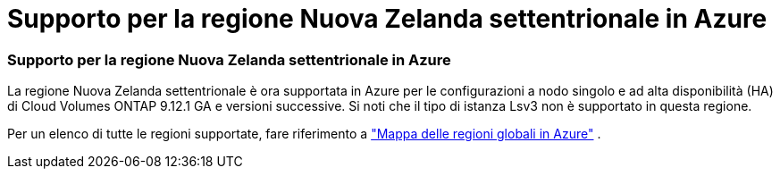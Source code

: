 = Supporto per la regione Nuova Zelanda settentrionale in Azure
:allow-uri-read: 




=== Supporto per la regione Nuova Zelanda settentrionale in Azure

La regione Nuova Zelanda settentrionale è ora supportata in Azure per le configurazioni a nodo singolo e ad alta disponibilità (HA) di Cloud Volumes ONTAP 9.12.1 GA e versioni successive.  Si noti che il tipo di istanza Lsv3 non è supportato in questa regione.

Per un elenco di tutte le regioni supportate, fare riferimento a https://bluexp.netapp.com/cloud-volumes-global-regions["Mappa delle regioni globali in Azure"^] .
